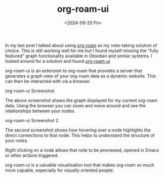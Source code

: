 #+TITLE: org-roam-ui
#+DATE: <2024-09-20 Fri>

In my last post I talked about using [[https://www.orgroam.com/][org-roam]] as my note-taking solution of choice. This is still working well for me but I found myself
missing the "fully featured" graph functionality available in Obsidian and similar systems. I looked around for a solution and found [[https://github.com/org-roam/org-roam-ui][org-roam-ui]]

org-roam-ui is an extension to org-roam that provides a server that generates a graph view of your org-roam data as a dynamic website. This can then be interacted with via a
browser. 

[[./images/org-roam-ui-screenshot.png]]
org-roam-ui Screenshot

The above screenshot shows the graph displayed for my current org-roam data. Using the browser you can zoom and move around and see the relationships between your nodes.

[[./images/org-roam-ui-screenshot2.png]]
org-roam-ui Screenshot 2

The second screenshot shows how hovering over a node highlights the direct connections to that node. This helps to understand the structure of your notes.

Right clicking on a node allows that note to be previewed, opened in Emacs or other actions triggered.

org-roam-ui is a valuable visualisation tool that makes org-roam so much more capable, especially for visually oriented people.
